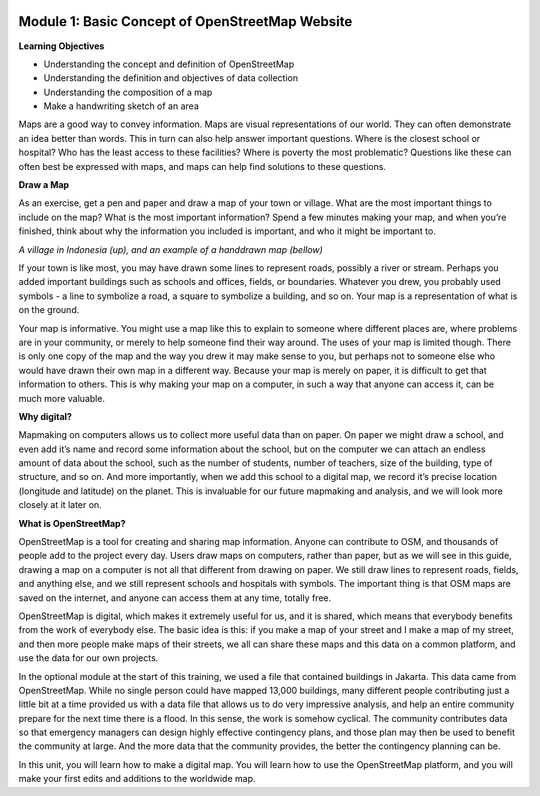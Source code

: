 .. image:: /static/training/beginner/osm/image6.*


Module 1: Basic Concept of OpenStreetMap Website
================================================


**Learning Objectives**

- Understanding the concept and definition of OpenStreetMap
- Understanding the definition and objectives of data collection
- Understanding the composition of a map
- Make a handwriting sketch of an area

Maps are a good way to convey information. Maps are visual representations of
our world. They can often demonstrate an idea better than words.  This in
turn can also help answer important questions.  Where is the closest school
or hospital?  Who has the least access to these facilities?  Where is
poverty the most problematic?  Questions like these can often best be
expressed with maps, and maps can help find solutions to these questions.

**Draw a Map**

As an exercise, get a pen and paper and draw a map of your town or village.
What are the most important things to include on the map?  What is the most
important information?  Spend a few minutes making your map,
and when you’re finished, think about why the information you included is
important, and who it might be important to.

.. image:: /static/training/beginner/osm/image7.*
   :align: center

.. image:: /static/training/beginner/osm/image8.*
   :align: center
   

*A village in Indonesia (up), and an example of a handdrawn map (bellow)*


If your town is like most, you may have drawn some lines to represent roads,
possibly a river or stream.  Perhaps you added important buildings such as
schools and offices, fields, or boundaries.  Whatever you drew,
you probably used symbols - a line to symbolize a road,
a square to symbolize a building, and so on.  Your map is a representation
of what is on the ground.

.. image:: /static/training/beginner/osm/image9.*
   :align: center

.. image:: /static/training/beginner/osm/image10.*
   :align: center

                         *Examples of Symbols.*


Your map is informative.  You might use a map like this to explain to
someone where different places are, where problems are in your community,
or merely to help someone find their way around.  The uses of your map is
limited though.  There is only one copy of the map and the way you drew it
may make sense to you, but perhaps not to someone else who would have drawn
their own map in a different way. Because your map is merely on paper,
it is difficult to get that information to others. This is why making your
map on a computer, in such a way that anyone can access it,
can be much more valuable.

**Why digital?**

Mapmaking on computers allows us to collect more useful data than on paper.
On paper we might draw a school, and even add it’s name and record some
information about the school, but on the computer we can attach an endless
amount of data about the school, such as the number of students,
number of teachers, size of the building, type of structure,
and so on.  And more importantly, when we add this school to a digital map,
we record it’s precise location (longitude and latitude) on the planet.
This is invaluable for our future mapmaking and analysis,
and we will look more closely at it later on.

**What is OpenStreetMap?**

OpenStreetMap is a tool for creating and sharing map information.  Anyone
can contribute to OSM, and thousands of people add to the project every day.
Users draw maps on computers, rather than paper, but as we will see in this
guide, drawing a map on a computer is not all that different from drawing on
paper.  We still draw lines to represent roads, fields, and anything else,
and we still represent schools and hospitals with symbols.  The important
thing is that OSM maps are saved on the internet, and anyone can access them
at any time, totally free.

.. image:: /static/training/beginner/osm/image11.*
   :align: center

                 *Digital Maps with OpenStreetMap.*


OpenStreetMap is digital, which makes it extremely useful for us,
and it is shared, which means that everybody benefits from the work of
everybody else.  The basic idea is this: if you make a map of your street
and I make a map of my street, and then more people make maps of their
streets, we all can share these maps and this data on a common platform,
and use the data for our own projects.

In the optional module at the start of this training,
we used a file that contained buildings in Jakarta.  This data came from
OpenStreetMap.  While no single person could have mapped 13,000 buildings,
many different people contributing just a little bit at a time provided us
with a data file that allows us to do very impressive analysis,
and help an entire community prepare for the next time there is a flood.  In
this sense, the work is somehow cyclical.  The community contributes data so
that emergency managers can design highly effective contingency plans,
and those plan may then be used to benefit the community at large. And the
more data that the community provides, the better the contingency planning
can be.

In this unit, you will learn how to make a digital map.  You will learn how
to use the OpenStreetMap platform, and you will make your first edits and
additions to the worldwide map.
